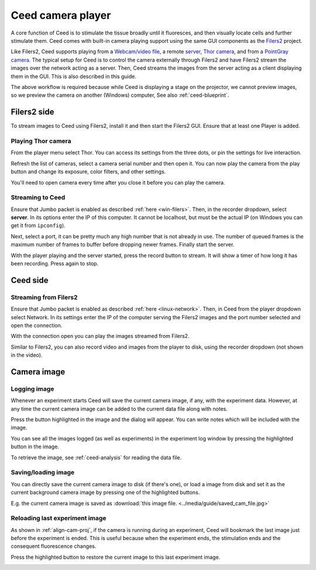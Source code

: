 Ceed camera player
==================

A core function of Ceed is to stimulate the tissue broadly until it fluoresces,
and then visually locate cells and further stimulate them. Ceed comes with
built-in camera playing support using the same GUI components as the
`Filers2 <https://matham.github.io/filers2/index.html>`_ project.

Like Filers2, Ceed supports playing from a
`Webcam/video file <https://matham.github.io/filers2/guide/player_types.html#webcam-or-video-file-stream>`_,
a remote `server <https://matham.github.io/filers2/guide/player_types.html#network>`_,
`Thor camera <https://matham.github.io/filers2/guide/player_types.html#thor>`_, and from a
`PointGray camera <https://matham.github.io/filers2/guide/player_types.html#pointgray>`_. The typical setup
for Ceed is to control the camera externally through Filers2 and have Filers2 stream the images over the network
acting as a server. Then, Ceed streams the images from the server acting as a client displaying them in
the GUI. This is also described in this guide.

The above workflow is required because while Ceed is displaying a stage on the projector,
we cannot preview images, so we preview the camera on another (Windows) computer,
See also :ref:`ceed-blueprint`.

Filers2 side
------------

To stream images to Ceed using Filers2, install it and then start the Filers2 GUI.
Ensure that at least one Player is added.

Playing Thor camera
^^^^^^^^^^^^^^^^^^^

From the player menu select Thor. You can access its settings from the three dots, or
pin the settings for live interaction.

Refresh the list of cameras, select a camera serial number and then open it. You can
now play the camera from the play button and change its exposure, color filters,
and other settings.

You'll need to open camera every time after you close it before you can play the camera.

.. video:: ../media/guide/filers_play_thor.webm

Streaming to Ceed
^^^^^^^^^^^^^^^^^

Ensure that Jumbo packet is enabled as described :ref:`here <win-filers>`.
Then, in the recorder dropdown, select **server**. In its options enter the IP of this
computer. It cannot be localhost, but must be the actual IP (on Windows you can get it from
``ipconfig``).

Next, select a port, it can be pretty much any high number that is not already in use.
The number of queued frames is the maximum number of frames to buffer before dropping
newer frames. Finally start the server.

With the player playing and the server started, press the record button to stream. It will show
a timer of how long it has been recording. Press again to stop.

.. video:: ../media/guide/filers_record_server.webm

Ceed side
---------

Streaming from Filers2
^^^^^^^^^^^^^^^^^^^^^^

Ensure that Jumbo packet is enabled as described :ref:`here <linux-network>`.
Then, in Ceed from the player dropdown select Network. In its settings enter the
IP of the computer serving the Filers2 images and the port number selected
and open the connection.

With the connection open you can play the images streamed from Filers2.

Similar to Filers2, you can also record video and images from the player
to disk, using the recorder dropdown (not shown in the video).

.. video:: ../media/guide/play_from_network.webm

Camera image
------------

Logging image
^^^^^^^^^^^^^

Whenever an experiment starts Ceed will save the current camera image, if any, with the
experiment data. However, at any time the current camera image can be added to the
current data file along with notes.

Press the button highlighted in the image and the dialog will appear. You can write
notes which will be included with the image.

.. image:: ../media/guide/log_image.png

You can see all the images logged (as well as experiments) in the experiment log
window by pressing the highlighted button in the image.

.. image:: ../media/guide/image_log_window.png

To retrieve the image, see :ref:`ceed-analysis` for reading the data file.

Saving/loading image
^^^^^^^^^^^^^^^^^^^^

You can directly save the current camera image to disk (if there's one), or load a
image from disk and set it as the current background camera image by pressing one
of the highlighted buttons.

.. image:: ../media/guide/down_up_image.png

E.g. the current camera image is saved as
:download:`this image file. <../media/guide/saved_cam_file.jpg>`

.. _reload-last:

Reloading last experiment image
^^^^^^^^^^^^^^^^^^^^^^^^^^^^^^^

As shown in :ref:`align-cam-proj`, if the camera is running during an experiment,
Ceed will bookmark the last image just before the experiment is ended. This is
useful because when the experiment ends, the stimulation ends and the consequent
fluorescence changes.

Press the highlighted button to restore the current image to this last
experiment image.

.. image:: ../media/guide/reset_image.png
